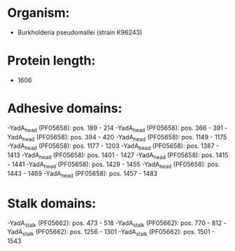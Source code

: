 * Organism:
- Burkholderia pseudomallei (strain K96243)
* Protein length:
- 1606
* Adhesive domains:
-YadA_head (PF05658): pos. 189 - 214
-YadA_head (PF05658): pos. 366 - 391
-YadA_head (PF05658): pos. 394 - 420
-YadA_head (PF05658): pos. 1149 - 1175
-YadA_head (PF05658): pos. 1177 - 1203
-YadA_head (PF05658): pos. 1387 - 1413
-YadA_head (PF05658): pos. 1401 - 1427
-YadA_head (PF05658): pos. 1415 - 1441
-YadA_head (PF05658): pos. 1429 - 1455
-YadA_head (PF05658): pos. 1443 - 1469
-YadA_head (PF05658): pos. 1457 - 1483
* Stalk domains:
-YadA_stalk (PF05662): pos. 473 - 518
-YadA_stalk (PF05662): pos. 770 - 812
-YadA_stalk (PF05662): pos. 1256 - 1301
-YadA_stalk (PF05662): pos. 1501 - 1543

